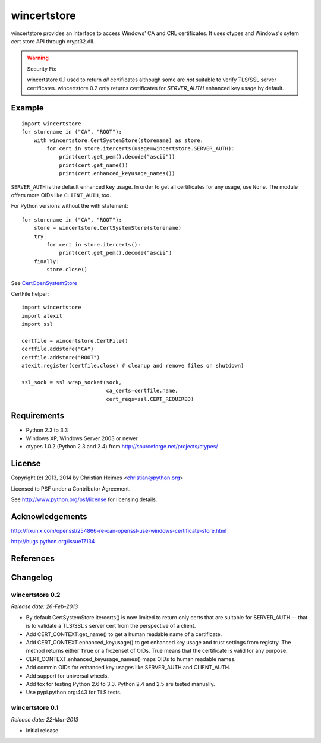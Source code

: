 ============
wincertstore
============

wincertstore provides an interface to access Windows' CA and CRL certificates.
It uses ctypes and Windows's sytem cert store API through crypt32.dll.

.. warning:: Security Fix

   wincertstore 0.1 used to return *all* certificates although some are *not*
   suitable to verify TLS/SSL server certificates. wincertstore 0.2 only
   returns certificates for *SERVER_AUTH* enhanced key usage by default.


Example
=======

::

    import wincertstore
    for storename in ("CA", "ROOT"):
        with wincertstore.CertSystemStore(storename) as store:
            for cert in store.itercerts(usage=wincertstore.SERVER_AUTH):
                print(cert.get_pem().decode("ascii"))
                print(cert.get_name())
                print(cert.enhanced_keyusage_names())

``SERVER_AUTH`` is the default enhanced key usage. In order to get all
certificates for any usage, use ``None``. The module offers more OIDs like
``CLIENT_AUTH``, too.

For Python versions without the with statement::

    for storename in ("CA", "ROOT"):
        store = wincertstore.CertSystemStore(storename)
        try:
            for cert in store.itercerts():
                print(cert.get_pem().decode("ascii")
        finally:
            store.close()

See `CertOpenSystemStore`_

CertFile helper::

    import wincertstore
    import atexit
    import ssl

    certfile = wincertstore.CertFile()
    certfile.addstore("CA")
    certfile.addstore("ROOT")
    atexit.register(certfile.close) # cleanup and remove files on shutdown)

    ssl_sock = ssl.wrap_socket(sock,
                               ca_certs=certfile.name,
                               cert_reqs=ssl.CERT_REQUIRED)


Requirements
============

- Python 2.3 to 3.3

- Windows XP, Windows Server 2003 or newer

- ctypes 1.0.2 (Python 2.3 and 2.4)
  from http://sourceforge.net/projects/ctypes/


License
=======

Copyright (c) 2013, 2014 by Christian Heimes <christian@python.org>

Licensed to PSF under a Contributor Agreement.

See http://www.python.org/psf/license for licensing details.


Acknowledgements
================

http://fixunix.com/openssl/254866-re-can-openssl-use-windows-certificate-store.html

http://bugs.python.org/issue17134


References
==========

.. _CertOpenSystemStore: http://msdn.microsoft.com/en-us/library/windows/desktop/aa376560%28v=vs.85%29.aspx

﻿Changelog
=========

wincertstore 0.2
----------------

*Release date: 26-Feb-2013*

- By default CertSystemStore.itercerts() is now limited to return only
  certs that are suitable for SERVER_AUTH -- that is to validate a TLS/SSL's
  server cert from the perspective of a client.

- Add CERT_CONTEXT.get_name() to get a human readable name of a certificate.

- Add CERT_CONTEXT.enhanced_keyusage() to get enhanced key usage and trust
  settings from registry. The method returns either ``True`` or a frozenset
  of OIDs. True means that the certificate is valid for any purpose.

- CERT_CONTEXT.enhanced_keyusage_names() maps OIDs to human readable names.

- Add commin OIDs for enhanced key usages like SERVER_AUTH and CLIENT_AUTH.

- Add support for universal wheels.

- Add tox for testing Python 2.6 to 3.3. Python 2.4 and 2.5 are tested
  manually.

- Use pypi.python.org:443 for TLS tests.


wincertstore 0.1
----------------

*Release date: 22-Mar-2013*

- Initial release


